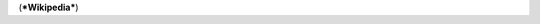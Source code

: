 .. title: Great news!
.. slug: nyheter
.. date: 2007-05-16 01:05:58
.. tags: хе-хе

    The Orthoptera are the only insects considered kosher in Judaism


(***Wikipedia***)
